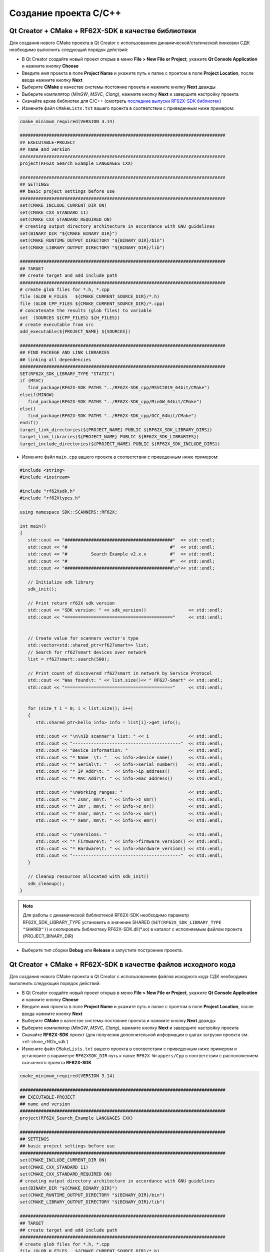 .. _compilation_rf62x_core:

*******************************************************************************
Создание проекта C/C++
*******************************************************************************

.. _how_to_compile_rf62x_core:

Qt Creator + CMake + RF62X-SDK в качестве библиотеки
===============================================================================

Для создания нового CMake проекта в Qt Creator с использованием 
динамической/статической линковки СДК необходимо выполнить следующий порядок 
действий:

-   В Qt Creator создайте новый проект открыв в меню **File > New File or Project**, 
    укажите **Qt Console Application** и нажмите кнопку **Choose**
-   Введите имя проекта в поле **Project Name** и укажите путь к папке с проетом 
    в поле **Project Location**, после ввода нажмите кнопку **Next**
-   Выберите **CMake** в качестве системы постояние проекта и нажмите кнопку **Next** дважды
-   Выберите компилятор (*MinGW*, *MSVC*, *Clang*), нажмите кнопку **Next** и завершите настройку проекта
-   Скачайте архив библиотек для C/C++ (смотреть `последние выпуски RF62X-SDK библиотек <https://github.com/RIFTEK-LLC/RF62X-SDK/releases/latest>`__)  
-   Измените файл ``CMakeLists.txt`` вашего проекта в соответствии с приведенным ниже примером:

.. code-block:: cmake

   cmake_minimum_required(VERSION 3.14)

   ##############################################################################
   ## EXECUTABLE-PROJECT
   ## name and version
   ##############################################################################
   project(RF62X_Search_Example LANGUAGES CXX)

   ##############################################################################
   ## SETTINGS
   ## basic project settings before use
   ##############################################################################
   set(CMAKE_INCLUDE_CURRENT_DIR ON)
   set(CMAKE_CXX_STANDARD 11)
   set(CMAKE_CXX_STANDARD_REQUIRED ON)
   # creating output directory architecture in accordance with GNU guidelines
   set(BINARY_DIR "${CMAKE_BINARY_DIR}")
   set(CMAKE_RUNTIME_OUTPUT_DIRECTORY "${BINARY_DIR}/bin")
   set(CMAKE_LIBRARY_OUTPUT_DIRECTORY "${BINARY_DIR}/lib")

   ##############################################################################
   ## TARGET
   ## create target and add include path
   ##############################################################################
   # create glob files for *.h, *.cpp
   file (GLOB H_FILES   ${CMAKE_CURRENT_SOURCE_DIR}/*.h)
   file (GLOB CPP_FILES ${CMAKE_CURRENT_SOURCE_DIR}/*.cpp)
   # concatenate the results (glob files) to variable
   set  (SOURCES ${CPP_FILES} ${H_FILES})
   # create executable from src
   add_executable(${PROJECT_NAME} ${SOURCES})

   ##############################################################################
   ## FIND PACKEGE AND LINK LIBRARIES
   ## linking all dependencies
   ##############################################################################
   SET(RF62X_SDK_LIBRARY_TYPE "STATIC")
   if (MSVC)
      find_package(RF62X-SDK PATHS "../RF62X-SDK_cpp/MSVC2019_64bit/CMake")
   elseif(MINGW)
      find_package(RF62X-SDK PATHS "../RF62X-SDK_cpp/MinGW_64bit/CMake")
   else()
      find_package(RF62X-SDK PATHS "../RF62X-SDK_cpp/GCC_64bit/CMake")
   endif()
   target_link_directories(${PROJECT_NAME} PUBLIC ${RF62X_SDK_LIBRARY_DIRS})
   target_link_libraries(${PROJECT_NAME} PUBLIC ${RF62X_SDK_LIBRARIES})
   target_include_directories(${PROJECT_NAME} PUBLIC ${RF62X_SDK_INCLUDE_DIRS})


-   Измените файл ``main.cpp`` вашего проекта в соответствии с приведенным ниже примером:

.. code-block:: cpp

   #include <string>
   #include <iostream>

   #include "rf62Xsdk.h"
   #include "rf62Xtypes.h"

   using namespace SDK::SCANNERS::RF62X;

   int main()
   {
      std::cout << "#########################################"  << std::endl;
      std::cout << "#                                       #"  << std::endl;
      std::cout << "#         Search Example v2.x.x         #"  << std::endl;
      std::cout << "#                                       #"  << std::endl;
      std::cout << "#########################################\n"<< std::endl;

      // Initialize sdk library
      sdk_init();

      // Print return rf62X sdk version
      std::cout << "SDK version: " << sdk_version()                << std::endl;
      std::cout << "========================================="     << std::endl;


      // Create value for scanners vector's type
      std::vector<std::shared_ptr<rf627smart>> list;
      // Search for rf627smart devices over network
      list = rf627smart::search(500);

      // Print count of discovered rf627smart in network by Service Protocol
      std::cout << "Was found\t: " << list.size()<< " RF627-Smart" << std::endl;
      std::cout << "========================================="     << std::endl;


      for (size_t i = 0; i < list.size(); i++)
      {
         std::shared_ptr<hello_info> info = list[i]->get_info();

         std::cout << "\n\nID scanner's list: " << i               << std::endl;
         std::cout << "-----------------------------------------"  << std::endl;
         std::cout << "Device information: "                       << std::endl;
         std::cout << "* Name  \t: "   << info->device_name()      << std::endl;
         std::cout << "* Serial\t: "   << info->serial_number()    << std::endl;
         std::cout << "* IP Addr\t: "  << info->ip_address()       << std::endl;
         std::cout << "* MAC Addr\t: " << info->mac_address()      << std::endl;

         std::cout << "\nWorking ranges: "                         << std::endl;
         std::cout << "* Zsmr, mm\t: " << info->z_smr()            << std::endl;
         std::cout << "* Zmr , mm\t: " << info->z_mr()             << std::endl;
         std::cout << "* Xsmr, mm\t: " << info->x_smr()            << std::endl;
         std::cout << "* Xemr, mm\t: " << info->x_emr()            << std::endl;

         std::cout << "\nVersions: "                               << std::endl;
         std::cout << "* Firmware\t: " << info->firmware_version() << std::endl;
         std::cout << "* Hardware\t: " << info->hardware_version() << std::endl;
         std::cout << "-----------------------------------------"  << std::endl;
      }

      // Cleanup resources allocated with sdk_init()
      sdk_cleanup();
   }

.. note::

   Для работы с динамической библиотекой RF62X-SDK необходимо параметр RF62X_SDK_LIBRARY_TYPE установить в значение SHARED (``SET(RF62X_SDK_LIBRARY_TYPE "SHARED")``) и скопировать библиотеку RF62X-SDK.dll(\*.so) в каталог с исполняемым файлом проекта (PROJECT_BINARY_DIR)

-   Выберите тип сборки **Debug** или **Release** и запустите построение проекта.

Qt Creator + CMake + RF62X-SDK в качестве файлов исходного кода
===============================================================================

Для создания нового CMake проекта в Qt Creator с использованием 
файлов исходного кода СДК необходимо выполнить следующий порядок 
действий:

-   В Qt Creator создайте новый проект открыв в меню **File > New File or Project**, 
    укажите **Qt Console Application** и нажмите кнопку **Choose**
-   Введите имя проекта в поле **Project Name** и укажите путь к папке с проетом 
    в поле **Project Location**, после ввода нажмите кнопку **Next**
-   Выберите **CMake** в качестве системы постояние проекта и нажмите кнопку **Next** дважды
-   Выберите компилятор (*MinGW*, *MSVC*, *Clang*), нажмите кнопку **Next** и завершите настройку проекта
-   Скачайте **RF62X-SDK** проект (для получения дополнительной информации о шагах загрузки проекта см. :ref:`clone_rf62x_sdk`)  
-   Измените файл ``CMakeLists.txt`` вашего проекта в соответствии с приведенным ниже примером и установите в параметре ``RF62XSDK_DIR`` путь к папке ``RF62X-Wrappers/Cpp`` в соответствии с расположением скачанного проекта **RF62X-SDK** 

.. code-block:: cmake

   cmake_minimum_required(VERSION 3.14)

   ##############################################################################
   ## EXECUTABLE-PROJECT
   ## name and version
   ##############################################################################
   project(RF62X_Search_Example LANGUAGES CXX)

   ##############################################################################
   ## SETTINGS
   ## basic project settings before use
   ##############################################################################
   set(CMAKE_INCLUDE_CURRENT_DIR ON)
   set(CMAKE_CXX_STANDARD 11)
   set(CMAKE_CXX_STANDARD_REQUIRED ON)
   # creating output directory architecture in accordance with GNU guidelines
   set(BINARY_DIR "${CMAKE_BINARY_DIR}")
   set(CMAKE_RUNTIME_OUTPUT_DIRECTORY "${BINARY_DIR}/bin")
   set(CMAKE_LIBRARY_OUTPUT_DIRECTORY "${BINARY_DIR}/lib")

   ##############################################################################
   ## TARGET
   ## create target and add include path
   ##############################################################################
   # create glob files for *.h, *.cpp
   file (GLOB H_FILES   ${CMAKE_CURRENT_SOURCE_DIR}/*.h)
   file (GLOB CPP_FILES ${CMAKE_CURRENT_SOURCE_DIR}/*.cpp)
   # concatenate the results (glob files) to variable
   set  (SOURCES ${CPP_FILES} ${H_FILES})
   # create executable from src
   add_executable(${PROJECT_NAME} ${SOURCES})

   ##############################################################################
   ## INCLUDING SUBDIRECTORIES AND LINK LIBRARIES
   ## linking all dependencies
   ##############################################################################
   # set RF62XSDK path variable
   set(RF62XSDK_DIR "../RF62X-Wrappers/Cpp")
   # add subdirectory of RF62X-SDK lib
   add_subdirectory(${RF62XSDK_DIR} RF62X-SDK)
   target_link_libraries(${PROJECT_NAME} RF62X-SDK)


-   Измените файл ``main.cpp`` вашего проекта в соответствии с приведенным ниже примером:

.. code-block:: cpp

   #include <string>
   #include <iostream>

   #include "rf62Xsdk.h"
   #include "rf62Xtypes.h"

   using namespace SDK::SCANNERS::RF62X;

   int main()
   {
      std::cout << "#########################################"  << std::endl;
      std::cout << "#                                       #"  << std::endl;
      std::cout << "#         Search Example v2.x.x         #"  << std::endl;
      std::cout << "#                                       #"  << std::endl;
      std::cout << "#########################################\n"<< std::endl;

      // Initialize sdk library
      sdk_init();

      // Print return rf62X sdk version
      std::cout << "SDK version: " << sdk_version()                << std::endl;
      std::cout << "========================================="     << std::endl;


      // Create value for scanners vector's type
      std::vector<std::shared_ptr<rf627smart>> list;
      // Search for rf627smart devices over network
      list = rf627smart::search(500);

      // Print count of discovered rf627smart in network by Service Protocol
      std::cout << "Was found\t: " << list.size()<< " RF627-Smart" << std::endl;
      std::cout << "========================================="     << std::endl;


      for (size_t i = 0; i < list.size(); i++)
      {
         std::shared_ptr<hello_info> info = list[i]->get_info();

         std::cout << "\n\nID scanner's list: " << i               << std::endl;
         std::cout << "-----------------------------------------"  << std::endl;
         std::cout << "Device information: "                       << std::endl;
         std::cout << "* Name  \t: "   << info->device_name()      << std::endl;
         std::cout << "* Serial\t: "   << info->serial_number()    << std::endl;
         std::cout << "* IP Addr\t: "  << info->ip_address()       << std::endl;
         std::cout << "* MAC Addr\t: " << info->mac_address()      << std::endl;

         std::cout << "\nWorking ranges: "                         << std::endl;
         std::cout << "* Zsmr, mm\t: " << info->z_smr()            << std::endl;
         std::cout << "* Zmr , mm\t: " << info->z_mr()             << std::endl;
         std::cout << "* Xsmr, mm\t: " << info->x_smr()            << std::endl;
         std::cout << "* Xemr, mm\t: " << info->x_emr()            << std::endl;

         std::cout << "\nVersions: "                               << std::endl;
         std::cout << "* Firmware\t: " << info->firmware_version() << std::endl;
         std::cout << "* Hardware\t: " << info->hardware_version() << std::endl;
         std::cout << "-----------------------------------------"  << std::endl;
      }

      // Cleanup resources allocated with sdk_init()
      sdk_cleanup();
   }

-   Выберите тип сборки **Debug** или **Release** и запустите построение проекта.



Visual Studio + RF62X-SDK в качестве библиотеки
===============================================================================

Для создания нового проекта в Visual Studio с использованием 
динамической/статической линковки СДК необходимо выполнить следующий порядок 
действий:

-   Откройте Visual Studio и выберите **Create a new project**, 
    затем выберите **Empty Project** и нажмите кнопку **Next**
-   Введите имя проекта в поле **Project Name** и укажите путь к папке с проетом 
    в поле **Project Location**, после ввода нажмите кнопку **Next**
-   Скачайте архив библиотек для C/C++ (смотреть `последние выпуски RF62X-SDK библиотек <https://github.com/RIFTEK-LLC/RF62X-SDK/releases/latest>`__)  
-   Добавьте файл ``main.cpp`` в проект и измените его, как показано ниже:

.. code-block:: cpp

   #include <string>
   #include <iostream>

   #include "rf62Xsdk.h"
   #include "rf62Xtypes.h"

   using namespace SDK::SCANNERS::RF62X;

   int main()
   {
      std::cout << "#########################################"  << std::endl;
      std::cout << "#                                       #"  << std::endl;
      std::cout << "#         Search Example v2.x.x         #"  << std::endl;
      std::cout << "#                                       #"  << std::endl;
      std::cout << "#########################################\n"<< std::endl;

      // Initialize sdk library
      sdk_init();

      // Print return rf62X sdk version
      std::cout << "SDK version: " << sdk_version()                << std::endl;
      std::cout << "========================================="     << std::endl;


      // Create value for scanners vector's type
      std::vector<std::shared_ptr<rf627smart>> list;
      // Search for rf627smart devices over network
      list = rf627smart::search(500);

      // Print count of discovered rf627smart in network by Service Protocol
      std::cout << "Was found\t: " << list.size()<< " RF627-Smart" << std::endl;
      std::cout << "========================================="     << std::endl;


      for (size_t i = 0; i < list.size(); i++)
      {
         std::shared_ptr<hello_info> info = list[i]->get_info();

         std::cout << "\n\nID scanner's list: " << i               << std::endl;
         std::cout << "-----------------------------------------"  << std::endl;
         std::cout << "Device information: "                       << std::endl;
         std::cout << "* Name  \t: "   << info->device_name()      << std::endl;
         std::cout << "* Serial\t: "   << info->serial_number()    << std::endl;
         std::cout << "* IP Addr\t: "  << info->ip_address()       << std::endl;
         std::cout << "* MAC Addr\t: " << info->mac_address()      << std::endl;

         std::cout << "\nWorking ranges: "                         << std::endl;
         std::cout << "* Zsmr, mm\t: " << info->z_smr()            << std::endl;
         std::cout << "* Zmr , mm\t: " << info->z_mr()             << std::endl;
         std::cout << "* Xsmr, mm\t: " << info->x_smr()            << std::endl;
         std::cout << "* Xemr, mm\t: " << info->x_emr()            << std::endl;

         std::cout << "\nVersions: "                               << std::endl;
         std::cout << "* Firmware\t: " << info->firmware_version() << std::endl;
         std::cout << "* Hardware\t: " << info->hardware_version() << std::endl;
         std::cout << "-----------------------------------------"  << std::endl;
      }

      // Cleanup resources allocated with sdk_init()
      sdk_cleanup();
   }

-   Выберите тип (*Debug* или *Release*) и разрядность (*x64* или *x86*) целевой платформы.
-   Скопируйте файлы из скаченного архива в папке ``include`` в каталог проекта.
-   Откройте **Project > Properties**, выберите **Configuration Properties > VC++ Directories** и добавьте пути к загруженным файлам заголовков и библиотекам в **Include Directories** и **Library Directories** соответственно.
-   Скомпилируйте проект.
-   Скопируйте библиотеки из скаченного архива в каталог к исполняемому файлу проекта (``../bin/x64/Debug/`` или ``../bin/x64/Release/``).
-   Запустите проект.